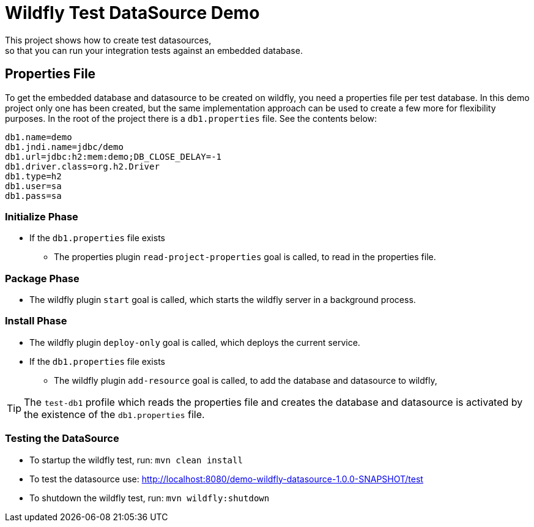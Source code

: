 = Wildfly Test DataSource Demo
This project shows how to create test datasources,
so that you can run your integration tests against an embedded database.

== Properties File
To get the embedded database and datasource to be created on wildfly, you need a properties file per test database.
In this demo project only one has been created, but the same implementation approach can be used to create a few more
for flexibility purposes.
In the root of the project there is a `db1.properties` file. See the contents below:

[source]
----
db1.name=demo
db1.jndi.name=jdbc/demo
db1.url=jdbc:h2:mem:demo;DB_CLOSE_DELAY=-1
db1.driver.class=org.h2.Driver
db1.type=h2
db1.user=sa
db1.pass=sa
----

=== Initialize Phase
* If the `db1.properties` file exists
** The properties plugin `read-project-properties` goal is called, to read in the properties file.

=== Package Phase
* The wildfly plugin `start` goal is called, which starts the wildfly server in a background process.

=== Install Phase
* The wildfly plugin `deploy-only` goal is called, which deploys the current service.
* If the `db1.properties` file exists
** The wildfly plugin `add-resource` goal is called, to add the database and datasource to wildfly,

TIP: The `test-db1` profile which reads the properties file and creates the database and datasource is activated by
the existence of the `db1.properties` file.

=== Testing the DataSource
* To startup the wildfly test, run: `mvn clean install`
* To test the datasource use: http://localhost:8080/demo-wildfly-datasource-1.0.0-SNAPSHOT/test
* To shutdown the wildfly test, run: `mvn wildfly:shutdown`